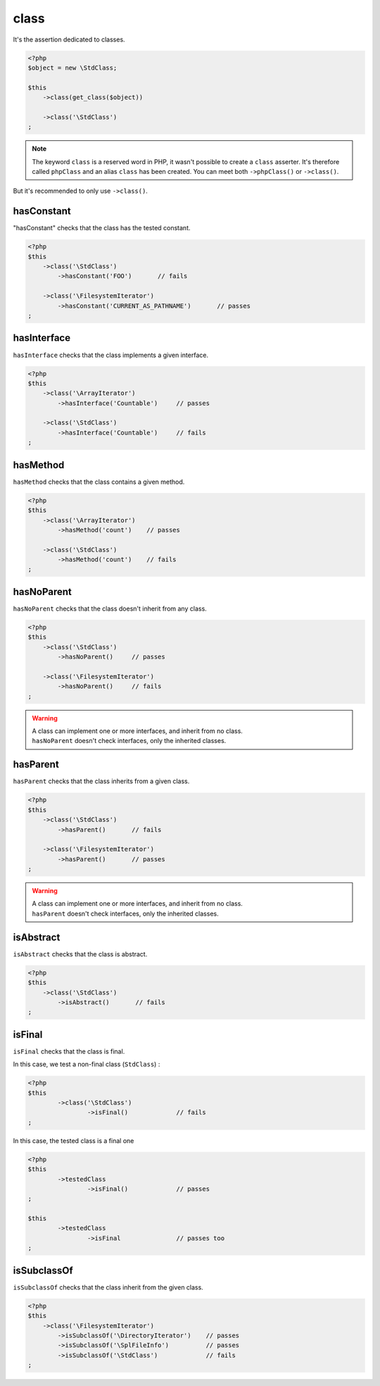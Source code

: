 .. _class-anchor:

class
*****

It's the assertion dedicated to classes.

.. code-block:: php

   <?php
   $object = new \StdClass;

   $this
       ->class(get_class($object))

       ->class('\StdClass')
   ;

.. note::
   The keyword ``class`` is a reserved word in PHP, it wasn't possible to create a ``class`` asserter. It's therefore called ``phpClass`` and an alias ``class`` has been created. You can meet both ``->phpClass()`` or ``->class()``.


But it's recommended to only use ``->class()``.

.. _has-constant:

hasConstant
===========

"hasConstant" checks that the class has the tested constant.

.. code-block:: php

   <?php
   $this
       ->class('\StdClass')
           ->hasConstant('FOO')       // fails

       ->class('\FilesystemIterator')
           ->hasConstant('CURRENT_AS_PATHNAME')       // passes
   ;

.. _has-interface:

hasInterface
============

``hasInterface`` checks that the class implements a given interface.

.. code-block:: php

   <?php
   $this
       ->class('\ArrayIterator')
           ->hasInterface('Countable')     // passes

       ->class('\StdClass')
           ->hasInterface('Countable')     // fails
   ;

.. _has-method:

hasMethod
=========

``hasMethod`` checks that the class contains a given method.

.. code-block:: php

   <?php
   $this
       ->class('\ArrayIterator')
           ->hasMethod('count')    // passes

       ->class('\StdClass')
           ->hasMethod('count')    // fails
   ;

.. _has-no-parent:

hasNoParent
===========

``hasNoParent`` checks that the class doesn't  inherit from any class.

.. code-block:: php

   <?php
   $this
       ->class('\StdClass')
           ->hasNoParent()     // passes

       ->class('\FilesystemIterator')
           ->hasNoParent()     // fails
   ;

.. warning::
   | A class can implement one or more interfaces, and inherit from no class.
   | ``hasNoParent`` doesn't check interfaces, only the inherited classes.

.. _has-parent:

hasParent
=========

``hasParent`` checks that the class inherits from a given class.

.. code-block:: php

   <?php
   $this
       ->class('\StdClass')
           ->hasParent()       // fails

       ->class('\FilesystemIterator')
           ->hasParent()       // passes
   ;

.. warning::
   | A class can implement one or more interfaces, and inherit from no class.
   | ``hasParent`` doesn't check interfaces, only the inherited classes.


.. _is-abstract:

isAbstract
==========

``isAbstract`` checks that the class is abstract.

.. code-block:: php

   <?php
   $this
       ->class('\StdClass')
           ->isAbstract()       // fails
   ;


.. _class-is-final:

isFinal
=======
``isFinal`` checks that the class is final.

In this case, we test a non-final class (``StdClass``) :

.. code-block:: php

	<?php
	$this
		->class('\StdClass')
			->isFinal()		// fails
	;


In this case, the tested class is a final one

.. code-block:: php

	<?php
	$this
		->testedClass
			->isFinal()		// passes
	;

	$this
		->testedClass
			->isFinal		// passes too
	;


.. _is-subclass-of:

isSubclassOf
============

``isSubclassOf`` checks that the class inherit from the given class.

.. code-block:: php

   <?php
   $this
       ->class('\FilesystemIterator')
           ->isSubclassOf('\DirectoryIterator')    // passes
           ->isSubclassOf('\SplFileInfo')          // passes
           ->isSubclassOf('\StdClass')             // fails
   ;
